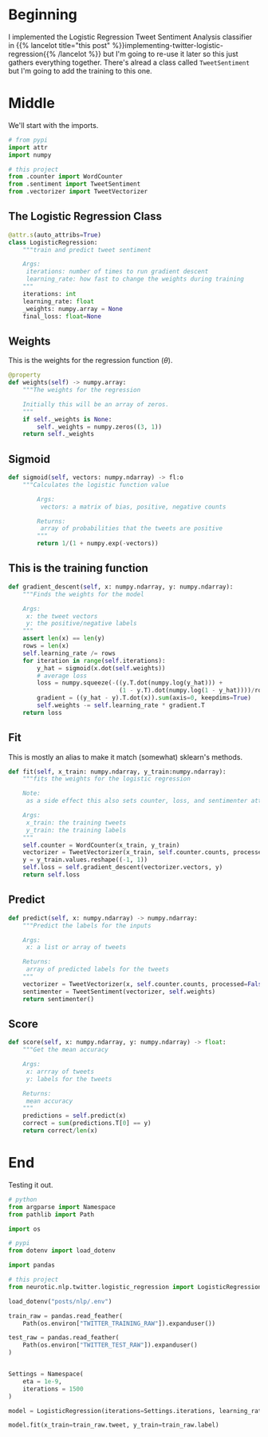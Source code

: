 #+BEGIN_COMMENT
.. title: Tweet Classifier Class
.. slug: tweet-classifier-class
.. date: 2020-09-09 17:49:07 UTC-07:00
.. tags: nlp,sentiment analysis,logistic regression,twitter
.. category: NLP
.. link: 
.. description: Re-doing the Twitter Logistic Regression Classifier
.. type: text

#+END_COMMENT
#+OPTIONS: ^:{}
#+TOC: headlines 2

#+PROPERTY: header-args :session ~/.local/share/jupyter/runtime/kernel-6037d529-4149-47dd-b5af-3963cd553f01-ssh.json
#+BEGIN_SRC python :results none :exports none
%load_ext autoreload
%autoreload 2
#+END_SRC

* Beginning
  I implemented the Logistic Regression Tweet Sentiment Analysis classifier in {{% lancelot title="this post" %}}implementing-twitter-logistic-regression{{% /lancelot %}} but I'm going to re-use it later so this just gathers everything together. There's alread a class called =TweetSentiment= but I'm going to add the training to this one.

#+begin_src python :tangle ../../neurotic/nlp/twitter/logistic_regression.py :exports none
<<logistic-imports>>

<<logistic-regression>>

    <<weights>>

    <<sigmoid>>

    <<gradient-descent>>

    <<fit>>

    <<predict>>

    <<score>>
#+end_src

* Middle
  We'll start with the imports.

#+begin_src python :noweb-ref logistic-imports
# from pypi
import attr
import numpy

# this project
from .counter import WordCounter
from .sentiment import TweetSentiment
from .vectorizer import TweetVectorizer
#+end_src

** The Logistic Regression Class

#+begin_src python :noweb-ref logistic-regression
@attr.s(auto_attribs=True)
class LogisticRegression:
    """train and predict tweet sentiment

    Args:
     iterations: number of times to run gradient descent
     learning_rate: how fast to change the weights during training
    """
    iterations: int
    learning_rate: float
    _weights: numpy.array = None
    final_loss: float=None
#+end_src
** Weights
   This is the weights for the regression function (\(\theta\)).

#+begin_src python :noweb-ref weights
@property
def weights(self) -> numpy.array:
    """The weights for the regression

    Initially this will be an array of zeros.
    """
    if self._weights is None:
        self._weights = numpy.zeros((3, 1))
    return self._weights
#+end_src
** Sigmoid
#+begin_src python :noweb-ref sigmoid
def sigmoid(self, vectors: numpy.ndarray) -> fl:o
    """Calculates the logistic function value

        Args:
         vectors: a matrix of bias, positive, negative counts

        Returns:
         array of probabilities that the tweets are positive
        """
        return 1/(1 + numpy.exp(-vectors))
#+end_src
** This is the training function

#+begin_src python :noweb-ref gradient-descent
def gradient_descent(self, x: numpy.ndarray, y: numpy.ndarray):
    """Finds the weights for the model

    Args:
     x: the tweet vectors
     y: the positive/negative labels
    """
    assert len(x) == len(y)
    rows = len(x)
    self.learning_rate /= rows
    for iteration in range(self.iterations):
        y_hat = sigmoid(x.dot(self.weights))
        # average loss
        loss = numpy.squeeze(-((y.T.dot(numpy.log(y_hat))) +
                               (1 - y.T).dot(numpy.log(1 - y_hat))))/rows
        gradient = ((y_hat - y).T.dot(x)).sum(axis=0, keepdims=True)
        self.weights -= self.learning_rate * gradient.T
    return loss
#+end_src
** Fit
   This is mostly an alias to make it match (somewhat) sklearn's methods.

#+begin_src python :noweb-ref fit
def fit(self, x_train: numpy.ndarray, y_train:numpy.ndarray):
    """fits the weights for the logistic regression

    Note:
     as a side effect this also sets counter, loss, and sentimenter attributes

    Args:
     x_train: the training tweets
     y_train: the training labels
    """
    self.counter = WordCounter(x_train, y_train)
    vectorizer = TweetVectorizer(x_train, self.counter.counts, processed=False)
    y = y_train.values.reshape((-1, 1))
    self.loss = self.gradient_descent(vectorizer.vectors, y)
    return self.loss
#+end_src
** Predict
#+begin_src python :noweb-ref predict
def predict(self, x: numpy.ndarray) -> numpy.ndarray:
    """Predict the labels for the inputs

    Args:
     x: a list or array of tweets

    Returns:
     array of predicted labels for the tweets
    """
    vectorizer = TweetVectorizer(x, self.counter.counts, processed=False)
    sentimenter = TweetSentiment(vectorizer, self.weights)
    return sentimenter()
#+end_src
** Score
#+begin_src python :noweb-ref score
def score(self, x: numpy.ndarray, y: numpy.ndarray) -> float:
    """Get the mean accuracy
    
    Args:
     x: arrray of tweets
     y: labels for the tweets

    Returns:
     mean accuracy
    """
    predictions = self.predict(x)
    correct = sum(predictions.T[0] == y)
    return correct/len(x)
#+end_src
* End
  Testing it out.
#+begin_src python :results none
# python
from argparse import Namespace
from pathlib import Path

import os

# pypi
from dotenv import load_dotenv

import pandas

# this project
from neurotic.nlp.twitter.logistic_regression import LogisticRegression
#+end_src

#+begin_src python :results none
load_dotenv("posts/nlp/.env")

train_raw = pandas.read_feather(
    Path(os.environ["TWITTER_TRAINING_RAW"]).expanduser())

test_raw = pandas.read_feather(
    Path(os.environ["TWITTER_TEST_RAW"]).expanduser()
)


Settings = Namespace(
    eta = 1e-9,
    iterations = 1500
)

model = LogisticRegression(iterations=Settings.iterations, learning_rate=Settings.eta)
#+end_src

#+begin_src python :results none
model.fit(x_train=train_raw.tweet, y_train=train_raw.label)
#+end_src

#+RESULTS:
